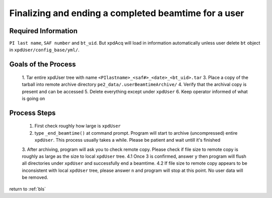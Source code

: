 .. _sb_endBeamtime:

Finalizing and ending a completed beamtime for a user
-----------------------------------------------------

Required Information
""""""""""""""""""""

``PI last name``, ``SAF number`` and ``bt_uid``. But xpdAcq will load in information automatically unless user delete ``bt`` object in  ``xpdUser/config_base/yml/``.

Goals of the Process
""""""""""""""""""""

 1. Tar entire xpdUser tree with name ``<PIlastname>_<saf#>_<date>_<bt_uid>.tar``
 3. Place a copy of the tarball into remote archive directory ``pe2_data/.userBeamtimeArchive/``
 4. Verify that the archival copy is present and can be accessed
 5. Delete everything except under ``xpdUser``
 6. Keep operator informed of what is going on
 
Process Steps
"""""""""""""
  1. First check roughly how large is ``xpdUser``
  2. type ``_end_beamtime()`` at command prompt. Program will start to archive (uncompressed) entire ``xpdUser``. This process usually takes a while. Please be patient and wait untill it's finished
  3. After archiving, program will ask you to check remote copy. Please check if file size to remote copy is roughly as large as the size to local ``xpdUser`` tree.
  4.1 Once 3 is confirmed, answer ``y`` then program will flush all directories under ``xpdUser`` and successfully end a beamtime.
  4.2 If file size to remote copy appears to be inconsistent with local ``xpdUser`` tree, please answer ``n`` and program will stop at this point. No user data will be removed.

return to :ref:`bls`
